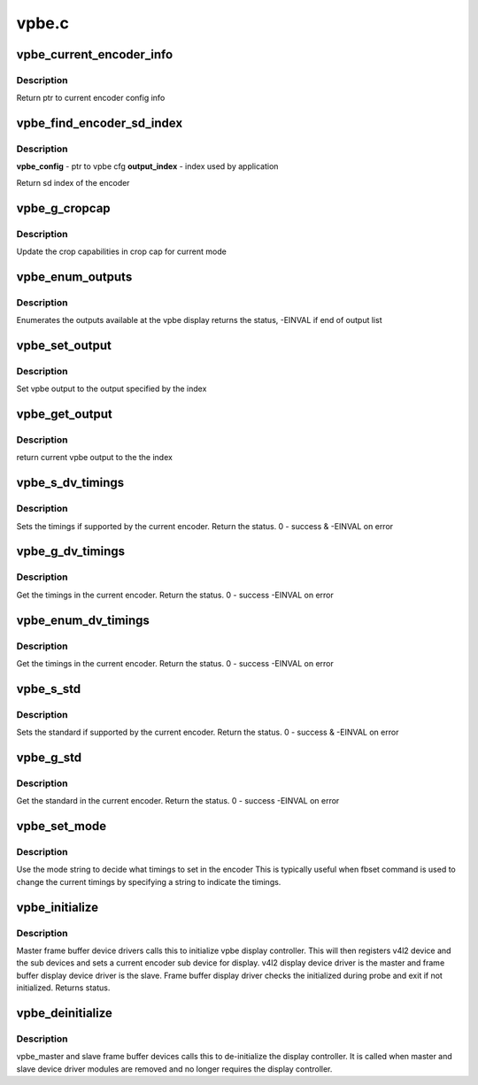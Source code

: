 .. -*- coding: utf-8; mode: rst -*-

======
vpbe.c
======



.. _xref_vpbe_current_encoder_info:

vpbe_current_encoder_info
=========================

.. c:function:: struct encoder_config_info* vpbe_current_encoder_info (struct vpbe_device * vpbe_dev)

    Get config info for current encoder @vpbe_dev - vpbe device ptr

    :param struct vpbe_device * vpbe_dev:

        _undescribed_



Description
-----------



Return ptr to current encoder config info




.. _xref_vpbe_find_encoder_sd_index:

vpbe_find_encoder_sd_index
==========================

.. c:function:: int vpbe_find_encoder_sd_index (struct vpbe_config * cfg, int index)

    Given a name find encoder sd index

    :param struct vpbe_config * cfg:

        _undescribed_

    :param int index:

        _undescribed_



Description
-----------



**vpbe_config** - ptr to vpbe cfg
**output_index** - index used by application


Return sd index of the encoder




.. _xref_vpbe_g_cropcap:

vpbe_g_cropcap
==============

.. c:function:: int vpbe_g_cropcap (struct vpbe_device * vpbe_dev, struct v4l2_cropcap * cropcap)

    Get crop capabilities of the display @vpbe_dev - vpbe device ptr @cropcap - cropcap is a ptr to struct v4l2_cropcap

    :param struct vpbe_device * vpbe_dev:

        _undescribed_

    :param struct v4l2_cropcap * cropcap:

        _undescribed_



Description
-----------



Update the crop capabilities in crop cap for current
mode




.. _xref_vpbe_enum_outputs:

vpbe_enum_outputs
=================

.. c:function:: int vpbe_enum_outputs (struct vpbe_device * vpbe_dev, struct v4l2_output * output)

    enumerate outputs @vpbe_dev - vpbe device ptr @output - ptr to v4l2_output structure

    :param struct vpbe_device * vpbe_dev:

        _undescribed_

    :param struct v4l2_output * output:

        _undescribed_



Description
-----------



Enumerates the outputs available at the vpbe display
returns the status, -EINVAL if end of output list




.. _xref_vpbe_set_output:

vpbe_set_output
===============

.. c:function:: int vpbe_set_output (struct vpbe_device * vpbe_dev, int index)

    Set output @vpbe_dev - vpbe device ptr @index - index of output

    :param struct vpbe_device * vpbe_dev:

        _undescribed_

    :param int index:

        _undescribed_



Description
-----------



Set vpbe output to the output specified by the index




.. _xref_vpbe_get_output:

vpbe_get_output
===============

.. c:function:: unsigned int vpbe_get_output (struct vpbe_device * vpbe_dev)

    Get output @vpbe_dev - vpbe device ptr

    :param struct vpbe_device * vpbe_dev:

        _undescribed_



Description
-----------



return current vpbe output to the the index




.. _xref_vpbe_s_dv_timings:

vpbe_s_dv_timings
=================

.. c:function:: int vpbe_s_dv_timings (struct vpbe_device * vpbe_dev, struct v4l2_dv_timings * dv_timings)

    Set the given preset timings in the encoder

    :param struct vpbe_device * vpbe_dev:

        _undescribed_

    :param struct v4l2_dv_timings * dv_timings:

        _undescribed_



Description
-----------



Sets the timings if supported by the current encoder. Return the status.
0 - success & -EINVAL on error




.. _xref_vpbe_g_dv_timings:

vpbe_g_dv_timings
=================

.. c:function:: int vpbe_g_dv_timings (struct vpbe_device * vpbe_dev, struct v4l2_dv_timings * dv_timings)

    Get the timings in the current encoder

    :param struct vpbe_device * vpbe_dev:

        _undescribed_

    :param struct v4l2_dv_timings * dv_timings:

        _undescribed_



Description
-----------



Get the timings in the current encoder. Return the status. 0 - success
-EINVAL on error




.. _xref_vpbe_enum_dv_timings:

vpbe_enum_dv_timings
====================

.. c:function:: int vpbe_enum_dv_timings (struct vpbe_device * vpbe_dev, struct v4l2_enum_dv_timings * timings)

    Enumerate the dv timings in the current encoder

    :param struct vpbe_device * vpbe_dev:

        _undescribed_

    :param struct v4l2_enum_dv_timings * timings:

        _undescribed_



Description
-----------



Get the timings in the current encoder. Return the status. 0 - success
-EINVAL on error




.. _xref_vpbe_s_std:

vpbe_s_std
==========

.. c:function:: int vpbe_s_std (struct vpbe_device * vpbe_dev, v4l2_std_id std_id)

    Set the given standard in the encoder

    :param struct vpbe_device * vpbe_dev:

        _undescribed_

    :param v4l2_std_id std_id:

        _undescribed_



Description
-----------



Sets the standard if supported by the current encoder. Return the status.
0 - success & -EINVAL on error




.. _xref_vpbe_g_std:

vpbe_g_std
==========

.. c:function:: int vpbe_g_std (struct vpbe_device * vpbe_dev, v4l2_std_id * std_id)

    Get the standard in the current encoder

    :param struct vpbe_device * vpbe_dev:

        _undescribed_

    :param v4l2_std_id * std_id:

        _undescribed_



Description
-----------



Get the standard in the current encoder. Return the status. 0 - success
-EINVAL on error




.. _xref_vpbe_set_mode:

vpbe_set_mode
=============

.. c:function:: int vpbe_set_mode (struct vpbe_device * vpbe_dev, struct vpbe_enc_mode_info * mode_info)

    Set mode in the current encoder using mode info

    :param struct vpbe_device * vpbe_dev:

        _undescribed_

    :param struct vpbe_enc_mode_info * mode_info:

        _undescribed_



Description
-----------



Use the mode string to decide what timings to set in the encoder
This is typically useful when fbset command is used to change the current
timings by specifying a string to indicate the timings.




.. _xref_vpbe_initialize:

vpbe_initialize
===============

.. c:function:: int vpbe_initialize (struct device * dev, struct vpbe_device * vpbe_dev)

    Initialize the vpbe display controller @vpbe_dev - vpbe device ptr

    :param struct device * dev:

        _undescribed_

    :param struct vpbe_device * vpbe_dev:

        _undescribed_



Description
-----------



Master frame buffer device drivers calls this to initialize vpbe
display controller. This will then registers v4l2 device and the sub
devices and sets a current encoder sub device for display. v4l2 display
device driver is the master and frame buffer display device driver is
the slave. Frame buffer display driver checks the initialized during
probe and exit if not initialized. Returns status.




.. _xref_vpbe_deinitialize:

vpbe_deinitialize
=================

.. c:function:: void vpbe_deinitialize (struct device * dev, struct vpbe_device * vpbe_dev)

    de-initialize the vpbe display controller @dev - Master and slave device ptr

    :param struct device * dev:

        _undescribed_

    :param struct vpbe_device * vpbe_dev:

        _undescribed_



Description
-----------



vpbe_master and slave frame buffer devices calls this to de-initialize
the display controller. It is called when master and slave device
driver modules are removed and no longer requires the display controller.


